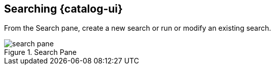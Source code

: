 :title: Searching {catalog-ui}
:type: using
:status: published
:parent: Using {catalog-ui}
:summary: Searching from {catalog-ui}.
:order: 01

== {title}

From the Search pane, create a new search or run or modify an existing search.

.Search Pane
image::search-pane.png[]

